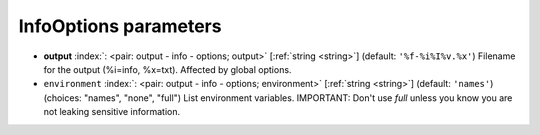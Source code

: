 .. _InfoOptions:


InfoOptions parameters
~~~~~~~~~~~~~~~~~~~~~~

-  **output** :index:`: <pair: output - info - options; output>` [:ref:`string <string>`] (default: ``'%f-%i%I%v.%x'``) Filename for the output (%i=info, %x=txt). Affected by global options.
-  ``environment`` :index:`: <pair: output - info - options; environment>` [:ref:`string <string>`] (default: ``'names'``) (choices: "names", "none", "full") List environment variables.
   IMPORTANT: Don't use `full` unless you know you are not leaking sensitive information.

